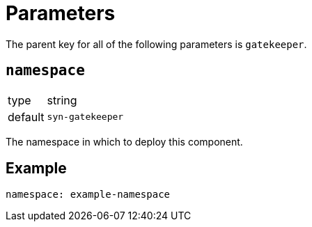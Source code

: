 = Parameters

The parent key for all of the following parameters is `gatekeeper`.

== `namespace`

[horizontal]
type:: string
default:: `syn-gatekeeper`

The namespace in which to deploy this component.


== Example

[source,yaml]
----
namespace: example-namespace
----
